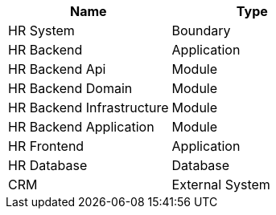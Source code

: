 // Generated by Modeler - do not change.
|===
|Name|Type

|HR System
|Boundary

|HR Backend
|Application

|HR Backend Api
|Module

|HR Backend Domain
|Module

|HR Backend Infrastructure
|Module

|HR Backend Application
|Module

|HR Frontend
|Application

|HR Database
|Database

|CRM
|External System


|===
